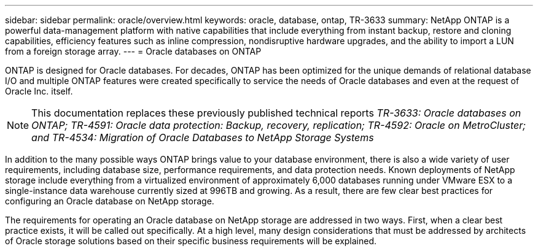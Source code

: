 ---
sidebar: sidebar
permalink: oracle/overview.html
keywords: oracle, database, ontap, TR-3633
summary: NetApp ONTAP is a powerful data-management platform with native capabilities that include everything from instant backup, restore and cloning capabilities, efficiency features such as inline compression, nondisruptive hardware upgrades, and the ability to import a LUN from a foreign storage array.
---
= Oracle databases on ONTAP

:hardbreaks:
:nofooter:
:icons: font
:linkattrs:
:imagesdir: ./media/

[.lead]
ONTAP is designed for Oracle databases. For decades, ONTAP has been optimized for the unique demands of relational database I/O and multiple ONTAP features were created specifically to service the needs of Oracle databases and even at the request of Oracle Inc. itself.

[NOTE]
This documentation replaces these previously published technical reports _TR-3633: Oracle databases on ONTAP; TR-4591: Oracle data protection: Backup, recovery, replication; TR-4592: Oracle on MetroCluster; and TR-4534: Migration of Oracle Databases to NetApp Storage Systems_

In addition to the many possible ways ONTAP brings value to your database environment, there is also a wide variety of user requirements, including database size, performance requirements, and data protection needs. Known deployments of NetApp storage include everything from a virtualized environment of approximately 6,000 databases running under VMware ESX to a single-instance data warehouse currently sized at 996TB and growing. As a result, there are few clear best practices for configuring an Oracle database on NetApp storage.

The requirements for operating an Oracle database on NetApp storage are addressed in two ways. First, when a clear best practice exists, it will be called out specifically. At a high level, many design considerations that must be addressed by architects of Oracle storage solutions based on their specific business requirements will be explained.
